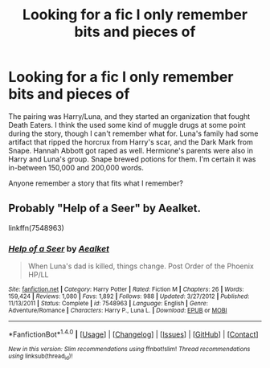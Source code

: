 #+TITLE: Looking for a fic I only remember bits and pieces of

* Looking for a fic I only remember bits and pieces of
:PROPERTIES:
:Score: 2
:DateUnix: 1488063008.0
:DateShort: 2017-Feb-26
:FlairText: Search
:END:
The pairing was Harry/Luna, and they started an organization that fought Death Eaters. I think the used some kind of muggle drugs at some point during the story, though I can't remember what for. Luna's family had some artifact that ripped the horcrux from Harry's scar, and the Dark Mark from Snape. Hannah Abbott got raped as well. Hermione's parents were also in Harry and Luna's group. Snape brewed potions for them. I'm certain it was in-between 150,000 and 200,000 words.

Anyone remember a story that fits what I remember?


** Probably "Help of a Seer" by Aealket.

linkffn(7548963)
:PROPERTIES:
:Author: nothorse
:Score: 2
:DateUnix: 1488065263.0
:DateShort: 2017-Feb-26
:END:

*** [[http://www.fanfiction.net/s/7548963/1/][*/Help of a Seer/*]] by [[https://www.fanfiction.net/u/1271272/Aealket][/Aealket/]]

#+begin_quote
  When Luna's dad is killed, things change. Post Order of the Phoenix HP/LL
#+end_quote

^{/Site/: [[http://www.fanfiction.net/][fanfiction.net]] *|* /Category/: Harry Potter *|* /Rated/: Fiction M *|* /Chapters/: 26 *|* /Words/: 159,424 *|* /Reviews/: 1,080 *|* /Favs/: 1,892 *|* /Follows/: 988 *|* /Updated/: 3/27/2012 *|* /Published/: 11/13/2011 *|* /Status/: Complete *|* /id/: 7548963 *|* /Language/: English *|* /Genre/: Adventure/Romance *|* /Characters/: Harry P., Luna L. *|* /Download/: [[http://www.ff2ebook.com/old/ffn-bot/index.php?id=7548963&source=ff&filetype=epub][EPUB]] or [[http://www.ff2ebook.com/old/ffn-bot/index.php?id=7548963&source=ff&filetype=mobi][MOBI]]}

--------------

*FanfictionBot*^{1.4.0} *|* [[[https://github.com/tusing/reddit-ffn-bot/wiki/Usage][Usage]]] | [[[https://github.com/tusing/reddit-ffn-bot/wiki/Changelog][Changelog]]] | [[[https://github.com/tusing/reddit-ffn-bot/issues/][Issues]]] | [[[https://github.com/tusing/reddit-ffn-bot/][GitHub]]] | [[[https://www.reddit.com/message/compose?to=tusing][Contact]]]

^{/New in this version: Slim recommendations using/ ffnbot!slim! /Thread recommendations using/ linksub(thread_id)!}
:PROPERTIES:
:Author: FanfictionBot
:Score: 1
:DateUnix: 1488065292.0
:DateShort: 2017-Feb-26
:END:
